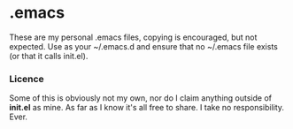 * .emacs
	These are my personal .emacs files, copying is encouraged, but not expected.
	Use as your ~/.emacs.d and ensure that no ~/.emacs file exists (or that it calls init.el).

*** Licence
   Some of this is obviously not my own, nor do I claim anything outside of *init.el* as mine.
   As far as I know it's all free to share. I take no responsibility. Ever.

